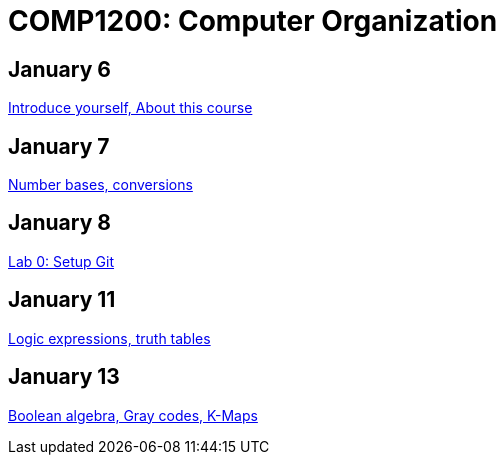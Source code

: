 = COMP1200: Computer Organization

== January 6

https://github.com/lawrancej/COMP1200-2016/blob/master/Lectures/[Introduce yourself, About this course]

== January 7

https://github.com/lawrancej/COMP1200-2016/blob/master/Lectures/[Number bases, conversions]

== January 8

https://github.com/lawrancej/COMP1200-2016/blob/master/Labs/[Lab 0: Setup Git]

== January 11

https://github.com/lawrancej/COMP1200-2016/blob/master/Lectures/[Logic expressions, truth tables]

== January 13

https://github.com/lawrancej/COMP1200-2016/blob/master/Lectures/[Boolean algebra, Gray codes, K-Maps]

